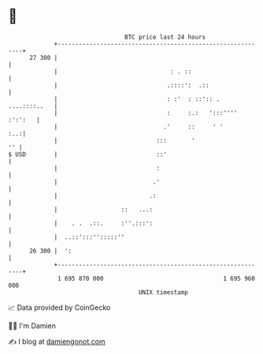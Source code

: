 * 👋

#+begin_example
                                    BTC price last 24 hours                    
                +------------------------------------------------------------+ 
         27 300 |                                                            | 
                |                                : . ::                      | 
                |                               .::::':  .::                 | 
                |                               : :'  : ::':: . ....::::..   | 
                |                               :     :.:   ':::'''' :':':   | 
                |                              .'     ::     ' '         :..:| 
                |                            :::       '                  '' | 
   $ USD        |                            ::'                             | 
                |                            :                               | 
                |                           .'                               | 
                |                          .:                                | 
                |                  ::   ...:                                 | 
                |    . .  .::.     :''.:::':                                 | 
                |  ..::':::'':::::''                                         | 
         26 300 |  ':                                                        | 
                +------------------------------------------------------------+ 
                 1 695 870 000                                  1 695 960 000  
                                        UNIX timestamp                         
#+end_example
📈 Data provided by CoinGecko

🧑‍💻 I'm Damien

✍️ I blog at [[https://www.damiengonot.com][damiengonot.com]]
